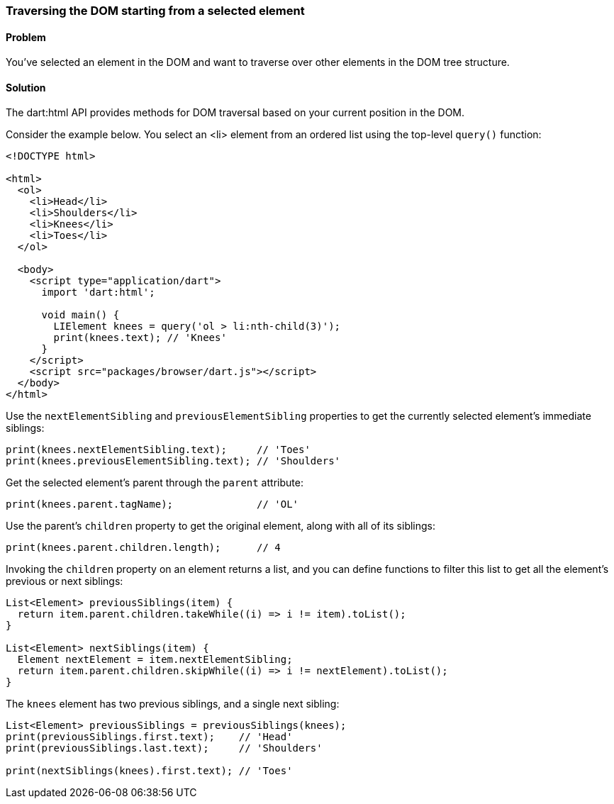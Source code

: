 === Traversing the DOM starting from a selected element

==== Problem

You've selected an element in the DOM and want to traverse over other elements
in the DOM tree structure.

==== Solution

The dart:html API provides methods for DOM traversal based on your current
position in the DOM.

Consider the example below. You select an <li> element from an ordered list
using the top-level `query()` function:

--------------------------------------------------------------------------------
<!DOCTYPE html>

<html>
  <ol>
    <li>Head</li>
    <li>Shoulders</li>
    <li>Knees</li>
    <li>Toes</li>
  </ol>
    
  <body>   
    <script type="application/dart">
      import 'dart:html';

      void main() {
        LIElement knees = query('ol > li:nth-child(3)');       
        print(knees.text); // 'Knees'
      }
    </script>
    <script src="packages/browser/dart.js"></script>
  </body>
</html>

--------------------------------------------------------------------------------

Use the `nextElementSibling` and `previousElementSibling` properties to get the
currently selected element's immediate siblings:

--------------------------------------------------------------------------------
print(knees.nextElementSibling.text);     // 'Toes'
print(knees.previousElementSibling.text); // 'Shoulders'
--------------------------------------------------------------------------------
        
Get the selected element's parent through the `parent` attribute:

--------------------------------------------------------------------------------
print(knees.parent.tagName);              // 'OL'
--------------------------------------------------------------------------------

Use the parent's `children` property to get the original element, along with
all of its siblings:

--------------------------------------------------------------------------------
print(knees.parent.children.length);      // 4
--------------------------------------------------------------------------------

Invoking the `children` property on an element returns a list, and you can
define functions to filter this list to get all the element's previous or next
siblings:

--------------------------------------------------------------------------------
List<Element> previousSiblings(item) {
  return item.parent.children.takeWhile((i) => i != item).toList();
}

List<Element> nextSiblings(item) {
  Element nextElement = item.nextElementSibling;
  return item.parent.children.skipWhile((i) => i != nextElement).toList();
}
--------------------------------------------------------------------------------

The `knees` element has two previous siblings, and a single next sibling:

--------------------------------------------------------------------------------
List<Element> previousSiblings = previousSiblings(knees);
print(previousSiblings.first.text);    // 'Head'
print(previousSiblings.last.text);     // 'Shoulders'

print(nextSiblings(knees).first.text); // 'Toes'
--------------------------------------------------------------------------------


